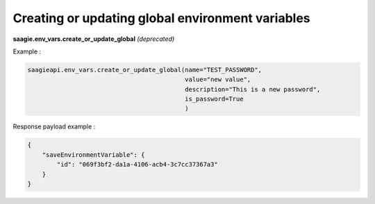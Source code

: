 Creating or updating global environment variables
-------------------------------------------------

**saagie.env_vars.create_or_update_global** *(deprecated)*

Example :

.. code:: python

   saagieapi.env_vars.create_or_update_global(name="TEST_PASSWORD",
                                              value="new value",
                                              description="This is a new password",
                                              is_password=True
                                              )

Response payload example :

.. code:: python

   {
       "saveEnvironmentVariable": {
           "id": "069f3bf2-da1a-4106-acb4-3c7cc37367a3"
       }
   }
